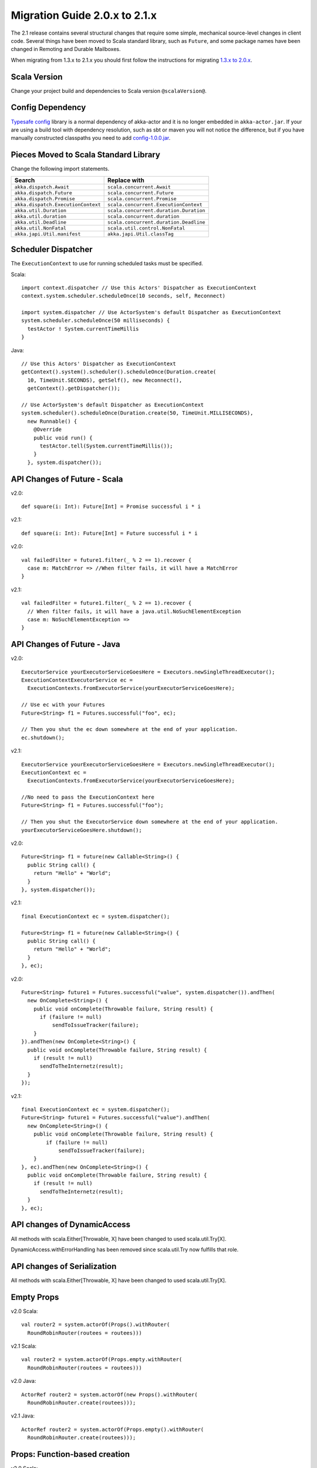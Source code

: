 .. _migration-2.1:

################################
 Migration Guide 2.0.x to 2.1.x
################################

The 2.1 release contains several structural changes that require some
simple, mechanical source-level changes in client code. Several things have
been moved to Scala standard library, such as ``Future``, and some package
names have been changed in Remoting and Durable Mailboxes.

When migrating from 1.3.x to 2.1.x you should first follow the instructions for
migrating `1.3.x to 2.0.x <http://doc.akka.io/docs/akka/2.0.3/project/migration-guide-1.3.x-2.0.x.html>`_.

Scala Version
=============

Change your project build and dependencies to Scala version ``@scalaVersion@``.

Config Dependency
=================

`Typesafe config <https://github.com/typesafehub/config>`_ library is a normal 
dependency of akka-actor and it is no longer embedded in ``akka-actor.jar``. 
If your are using a build tool with dependency resolution, such as sbt or maven you 
will not notice the difference, but if you have manually constructed classpaths 
you need to add `config-1.0.0.jar <http://mirrors.ibiblio.org/maven2/com/typesafe/config/1.0.0/>`_.

Pieces Moved to Scala Standard Library
======================================

Change the following import statements.

==================================== ====================================
Search                               Replace with
==================================== ====================================
``akka.dispatch.Await``              ``scala.concurrent.Await``
``akka.dispatch.Future``             ``scala.concurrent.Future``
``akka.dispatch.Promise``            ``scala.concurrent.Promise``
``akka.dispatch.ExecutionContext``   ``scala.concurrent.ExecutionContext``
``akka.util.Duration``               ``scala.concurrent.duration.Duration``
``akka.util.duration``               ``scala.concurrent.duration``
``akka.util.Deadline``               ``scala.concurrent.duration.Deadline``
``akka.util.NonFatal``               ``scala.util.control.NonFatal``
``akka.japi.Util.manifest``          ``akka.japi.Util.classTag``
==================================== ====================================

Scheduler Dispatcher
====================

The ``ExecutionContext`` to use for running scheduled tasks must be specified.

Scala:

::
  
  import context.dispatcher // Use this Actors' Dispatcher as ExecutionContext
  context.system.scheduler.scheduleOnce(10 seconds, self, Reconnect)

  import system.dispatcher // Use ActorSystem's default Dispatcher as ExecutionContext
  system.scheduler.scheduleOnce(50 milliseconds) {
    testActor ! System.currentTimeMillis
  }

Java:
::
  
  // Use this Actors' Dispatcher as ExecutionContext
  getContext().system().scheduler().scheduleOnce(Duration.create(
    10, TimeUnit.SECONDS), getSelf(), new Reconnect(), 
    getContext().getDispatcher());

  // Use ActorSystem's default Dispatcher as ExecutionContext
  system.scheduler().scheduleOnce(Duration.create(50, TimeUnit.MILLISECONDS),
    new Runnable() {
      @Override
      public void run() {
        testActor.tell(System.currentTimeMillis());
      }
    }, system.dispatcher());


API Changes of Future - Scala
=============================

v2.0::

  def square(i: Int): Future[Int] = Promise successful i * i

v2.1::

  def square(i: Int): Future[Int] = Future successful i * i

v2.0::

  val failedFilter = future1.filter(_ % 2 == 1).recover {
    case m: MatchError => //When filter fails, it will have a MatchError
  }

v2.1::

  val failedFilter = future1.filter(_ % 2 == 1).recover {
    // When filter fails, it will have a java.util.NoSuchElementException
    case m: NoSuchElementException => 
  }



API Changes of Future - Java
============================

v2.0::

      ExecutorService yourExecutorServiceGoesHere = Executors.newSingleThreadExecutor();
      ExecutionContextExecutorService ec =
        ExecutionContexts.fromExecutorService(yourExecutorServiceGoesHere);

      // Use ec with your Futures
      Future<String> f1 = Futures.successful("foo", ec);

      // Then you shut the ec down somewhere at the end of your application.
      ec.shutdown();

v2.1::

      ExecutorService yourExecutorServiceGoesHere = Executors.newSingleThreadExecutor();
      ExecutionContext ec =
        ExecutionContexts.fromExecutorService(yourExecutorServiceGoesHere);

      //No need to pass the ExecutionContext here
      Future<String> f1 = Futures.successful("foo");

      // Then you shut the ExecutorService down somewhere at the end of your application.
      yourExecutorServiceGoesHere.shutdown();

v2.0::

    Future<String> f1 = future(new Callable<String>() {
      public String call() {
        return "Hello" + "World";
      }
    }, system.dispatcher());

v2.1::

    final ExecutionContext ec = system.dispatcher();

    Future<String> f1 = future(new Callable<String>() {
      public String call() {
        return "Hello" + "World";
      }
    }, ec);

v2.0::

    Future<String> future1 = Futures.successful("value", system.dispatcher()).andThen(
      new OnComplete<String>() {
        public void onComplete(Throwable failure, String result) {
          if (failure != null)
              sendToIssueTracker(failure);
        }
    }).andThen(new OnComplete<String>() {
      public void onComplete(Throwable failure, String result) {
        if (result != null)
          sendToTheInternetz(result);
      }
    });              

v2.1::

    final ExecutionContext ec = system.dispatcher();
    Future<String> future1 = Futures.successful("value").andThen(
      new OnComplete<String>() {
        public void onComplete(Throwable failure, String result) {
            if (failure != null)
                sendToIssueTracker(failure);
        }
    }, ec).andThen(new OnComplete<String>() {
      public void onComplete(Throwable failure, String result) {
        if (result != null)
          sendToTheInternetz(result);
      }
    }, ec);

API changes of DynamicAccess
============================

All methods with scala.Either[Throwable, X] have been changed to used scala.util.Try[X].

DynamicAccess.withErrorHandling has been removed since scala.util.Try now fulfills that role.

API changes of Serialization
============================

All methods with scala.Either[Throwable, X] have been changed to used scala.util.Try[X].

Empty Props
===========

v2.0 Scala::

  val router2 = system.actorOf(Props().withRouter(
    RoundRobinRouter(routees = routees)))

v2.1 Scala::

  val router2 = system.actorOf(Props.empty.withRouter(
    RoundRobinRouter(routees = routees)))

v2.0 Java::

  ActorRef router2 = system.actorOf(new Props().withRouter(
    RoundRobinRouter.create(routees)));

v2.1 Java::

  ActorRef router2 = system.actorOf(Props.empty().withRouter(
    RoundRobinRouter.create(routees)));

Props: Function-based creation
==============================

v2.0 Scala::

  Props(context => { case someMessage => context.sender ! someMessage })

v2.1 Scala::

  Props(new Actor { def receive = { case someMessage => sender ! someMessage } })

Failing Send
============

When failing to send to a remote actor or actor with bounded or durable mailbox the message will 
silently be delivered to ``ActorSystem.deadletters`` instead of throwing an exception.

Graceful Stop Exception
=======================

If the target actor of ``akka.pattern.gracefulStop`` isn't terminated within the 
timeout the ``Future`` is completed with failure ``akka.pattern.AskTimeoutException``.
In 2.0 it was ``akka.actor.ActorTimeoutException``.

getInstance for Singletons - Java
====================================

v2.0::

  import static akka.actor.Actors.*;

  if (msg.equals("done")) {
    myActor.tell(poisonPill());
  } else if (msg == Actors.receiveTimeout()) {

v2.1::

  import akka.actor.PoisonPill;      
  import akka.actor.ReceiveTimeout;

  if (msg.equals("done")) {
    myActor.tell(PoisonPill.getInstance());
  } else if (msg == ReceiveTimeout.getInstance()) {


Testkit Probe Reply
===================

v2.0::

  probe.sender ! "world"

v2.1::

  probe.reply("world")  

log-remote-lifecycle-events
===========================

Default value of akka.remote.log-remote-lifecycle-events has changed to **on**.
If you don't want these in the log you need to add this to your configuration::

  akka.remote.log-remote-lifecycle-events = off

Stash postStop
==============

Both Actors and UntypedActors using ``Stash`` now overrides postStop to make sure that
stashed messages are put into the dead letters when the actor stops, make sure you call
super.postStop if you override it.

Forward of Terminated message
=============================

Forward of ``Terminated`` message is no longer supported. Instead, if you forward
``Terminated`` you should send the information in you own message.

v2.0::

  context.watch(subject)

  def receive = {
    case t @ Terminated => someone forward t
  }

v2.1::

  case class MyTerminated(subject: ActorRef)

  context.watch(subject)

  def receive = {
    case Terminated(s) => someone forward MyTerminated(s)
  }


Custom Router or Resizer
========================

The API of ``RouterConfig``, ``RouteeProvider`` and ``Resizer`` has been 
cleaned up. If you use these to build your own router functionality the 
compiler will tell you you to do some adjustments. 

v2.0::

  class MyRouter(target: ActorRef) extends RouterConfig {
    override def createRoute(p: Props, prov: RouteeProvider): Route = {
      prov.createAndRegisterRoutees(p, 1, Nil)

v2.1::

  class MyRouter(target: ActorRef) extends RouterConfig {
    override def createRoute(provider: RouteeProvider): Route = {
      provider.createRoutees(1)

v2.0::

  def resize(props: Props, routeeProvider: RouteeProvider): Unit = {
    val currentRoutees = routeeProvider.routees
    val requestedCapacity = capacity(currentRoutees)

    if (requestedCapacity > 0) {
      val newRoutees = routeeProvider.createRoutees(props, requestedCapacity, Nil)
      routeeProvider.registerRoutees(newRoutees)
    } else if (requestedCapacity < 0) {
      val (keep, abandon) = currentRoutees.splitAt(currentRoutees.length +
        requestedCapacity)
      routeeProvider.unregisterRoutees(abandon)
      delayedStop(routeeProvider.context.system.scheduler, abandon)(
        routeeProvider.context.dispatcher)
    }


v2.1::

  def resize(routeeProvider: RouteeProvider): Unit = {
    val currentRoutees = routeeProvider.routees
    val requestedCapacity = capacity(currentRoutees)

    if (requestedCapacity > 0) routeeProvider.createRoutees(requestedCapacity)
    else if (requestedCapacity < 0) routeeProvider.removeRoutees(
      -requestedCapacity, stopDelay)

Duration and Timeout
====================

The Duration class in the scala library is an improved version of the previous
:class:`akka.util.Duration`. Among others it keeps the static type of
:class:`FiniteDuration` more consistently, which has been used to tighten APIs.
The advantage is that instead of runtime exceptions you’ll get compiler errors
telling you if you try to pass a possibly non-finite duration where it does not
belong.

The main source incompatibility is that you may have to change the declared
type of fields from ``Duration`` to ``FiniteDuration`` (factory methods already
return the more precise type wherever possible).

Another change is that ``Duration.parse`` was not accepted by the scala-library
maintainers, use ``Duration.create`` instead.

v2.0::

  final Duration d = Duration.parse("1 second");
  final Timeout t = new Timeout(d);

v2.1::

  final FiniteDuration d = Duration.create(1, TimeUnit.SECONDS);
  final Timeout t = new Timeout(d); // always required finite duration, now enforced

Package Name Changes in Remoting
================================

The package name of all classes in the ``akka-remote.jar`` artifact now starts with ``akka.remote``.
This has been done to enable OSGi bundles that don't have conflicting package names.

Change the following import statements. Please note that the serializers are often referenced from configuration.

Search -> Replace with::

  akka.routing.RemoteRouterConfig -> 
  akka.remote.routing.RemoteRouterConfig

  akka.serialization.ProtobufSerializer ->
  akka.remote.serialization.ProtobufSerializer

  akka.serialization.DaemonMsgCreateSerializer -> 
  akka.remote.serialization.DaemonMsgCreateSerializer


Package Name Changes in Durable Mailboxes
=========================================

The package name of all classes in the ``akka-file-mailbox.jar`` artifact now starts with ``akka.actor.mailbox.filebased``.
This has been done to enable OSGi bundles that don't have conflicting package names.

Change the following import statements. Please note that the ``FileBasedMailboxType`` is often referenced from configuration.

Search -> Replace with::

  akka.actor.mailbox.FileBasedMailboxType ->
  akka.actor.mailbox.filebased.FileBasedMailboxType

  akka.actor.mailbox.FileBasedMailboxSettings ->
  akka.actor.mailbox.filebased.FileBasedMailboxSettings

  akka.actor.mailbox.FileBasedMessageQueue ->
  akka.actor.mailbox.filebased.FileBasedMessageQueue

  akka.actor.mailbox.filequeue.* ->
  akka.actor.mailbox.filebased.filequeue.*

   
Actor Receive Timeout
=====================

The API for setting and querying the receive timeout has been made more
consisten in always taking and returning a ``Duration``, the wrapping in
``Option`` has been removed.

(Samples for Java, Scala sources are affected in exactly the same way.)

v2.0::

  getContext().setReceiveTimeout(Duration.create(10, SECONDS));
  final Option<Duration> timeout = getContext().receiveTimeout();
  final isSet = timeout.isDefined();
  resetReceiveTimeout();

v2.1::

  getContext().setReceiveTimeout(Duration.create(10, SECONDS));
  final Duration timeout = getContext().receiveTimeout();
  final isSet = timeout.isFinite();
  getContext().setReceiveTimeout(Duration.Undefined());

ConsistentHash
==============

``akka.routing.ConsistentHash`` has been changed to an immutable data structure.

v2.0::

  val consistentHash = new ConsistentHash(Seq(a1, a2, a3), replicas = 10)
  consistentHash += a4
  val a = consistentHash.nodeFor(data)

v2.1::

  var consistentHash = ConsistentHash(Seq(a1, a2, a3), replicas = 10)
  consistentHash = consistentHash :+ a4
  val a = consistentHash.nodeFor(data)

